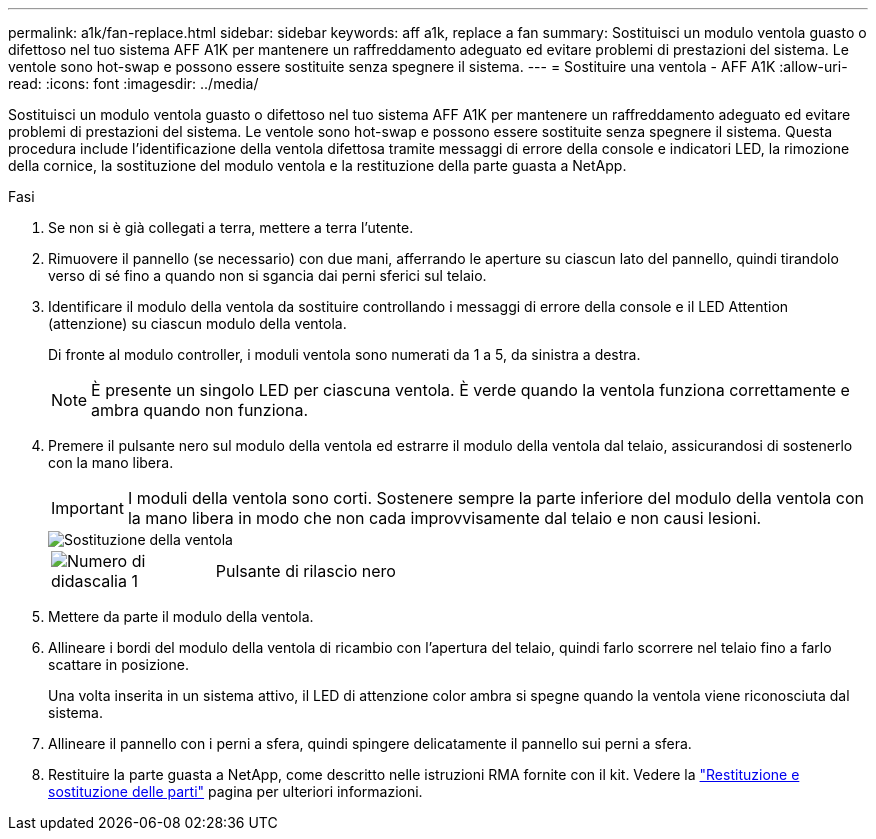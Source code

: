 ---
permalink: a1k/fan-replace.html 
sidebar: sidebar 
keywords: aff a1k, replace a fan 
summary: Sostituisci un modulo ventola guasto o difettoso nel tuo sistema AFF A1K per mantenere un raffreddamento adeguato ed evitare problemi di prestazioni del sistema.  Le ventole sono hot-swap e possono essere sostituite senza spegnere il sistema. 
---
= Sostituire una ventola - AFF A1K
:allow-uri-read: 
:icons: font
:imagesdir: ../media/


[role="lead"]
Sostituisci un modulo ventola guasto o difettoso nel tuo sistema AFF A1K per mantenere un raffreddamento adeguato ed evitare problemi di prestazioni del sistema.  Le ventole sono hot-swap e possono essere sostituite senza spegnere il sistema.  Questa procedura include l'identificazione della ventola difettosa tramite messaggi di errore della console e indicatori LED, la rimozione della cornice, la sostituzione del modulo ventola e la restituzione della parte guasta a NetApp.

.Fasi
. Se non si è già collegati a terra, mettere a terra l'utente.
. Rimuovere il pannello (se necessario) con due mani, afferrando le aperture su ciascun lato del pannello, quindi tirandolo verso di sé fino a quando non si sgancia dai perni sferici sul telaio.
. Identificare il modulo della ventola da sostituire controllando i messaggi di errore della console e il LED Attention (attenzione) su ciascun modulo della ventola.
+
Di fronte al modulo controller, i moduli ventola sono numerati da 1 a 5, da sinistra a destra.

+

NOTE: È presente un singolo LED per ciascuna ventola. È verde quando la ventola funziona correttamente e ambra quando non funziona.

. Premere il pulsante nero sul modulo della ventola ed estrarre il modulo della ventola dal telaio, assicurandosi di sostenerlo con la mano libera.
+

IMPORTANT: I moduli della ventola sono corti. Sostenere sempre la parte inferiore del modulo della ventola con la mano libera in modo che non cada improvvisamente dal telaio e non causi lesioni.

+
image::../media/drw_a1k_fan_remove_replace_ieops-1376.svg[Sostituzione della ventola]

+
[cols="1,4"]
|===


 a| 
image:../media/icon_round_1.png["Numero di didascalia 1"]
 a| 
Pulsante di rilascio nero

|===
. Mettere da parte il modulo della ventola.
. Allineare i bordi del modulo della ventola di ricambio con l'apertura del telaio, quindi farlo scorrere nel telaio fino a farlo scattare in posizione.
+
Una volta inserita in un sistema attivo, il LED di attenzione color ambra si spegne quando la ventola viene riconosciuta dal sistema.

. Allineare il pannello con i perni a sfera, quindi spingere delicatamente il pannello sui perni a sfera.
. Restituire la parte guasta a NetApp, come descritto nelle istruzioni RMA fornite con il kit. Vedere la https://mysupport.netapp.com/site/info/rma["Restituzione e sostituzione delle parti"^] pagina per ulteriori informazioni.

